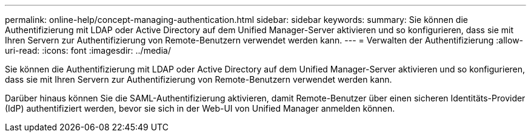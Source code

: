 ---
permalink: online-help/concept-managing-authentication.html 
sidebar: sidebar 
keywords:  
summary: Sie können die Authentifizierung mit LDAP oder Active Directory auf dem Unified Manager-Server aktivieren und so konfigurieren, dass sie mit Ihren Servern zur Authentifizierung von Remote-Benutzern verwendet werden kann. 
---
= Verwalten der Authentifizierung
:allow-uri-read: 
:icons: font
:imagesdir: ../media/


[role="lead"]
Sie können die Authentifizierung mit LDAP oder Active Directory auf dem Unified Manager-Server aktivieren und so konfigurieren, dass sie mit Ihren Servern zur Authentifizierung von Remote-Benutzern verwendet werden kann.

Darüber hinaus können Sie die SAML-Authentifizierung aktivieren, damit Remote-Benutzer über einen sicheren Identitäts-Provider (IdP) authentifiziert werden, bevor sie sich in der Web-UI von Unified Manager anmelden können.
